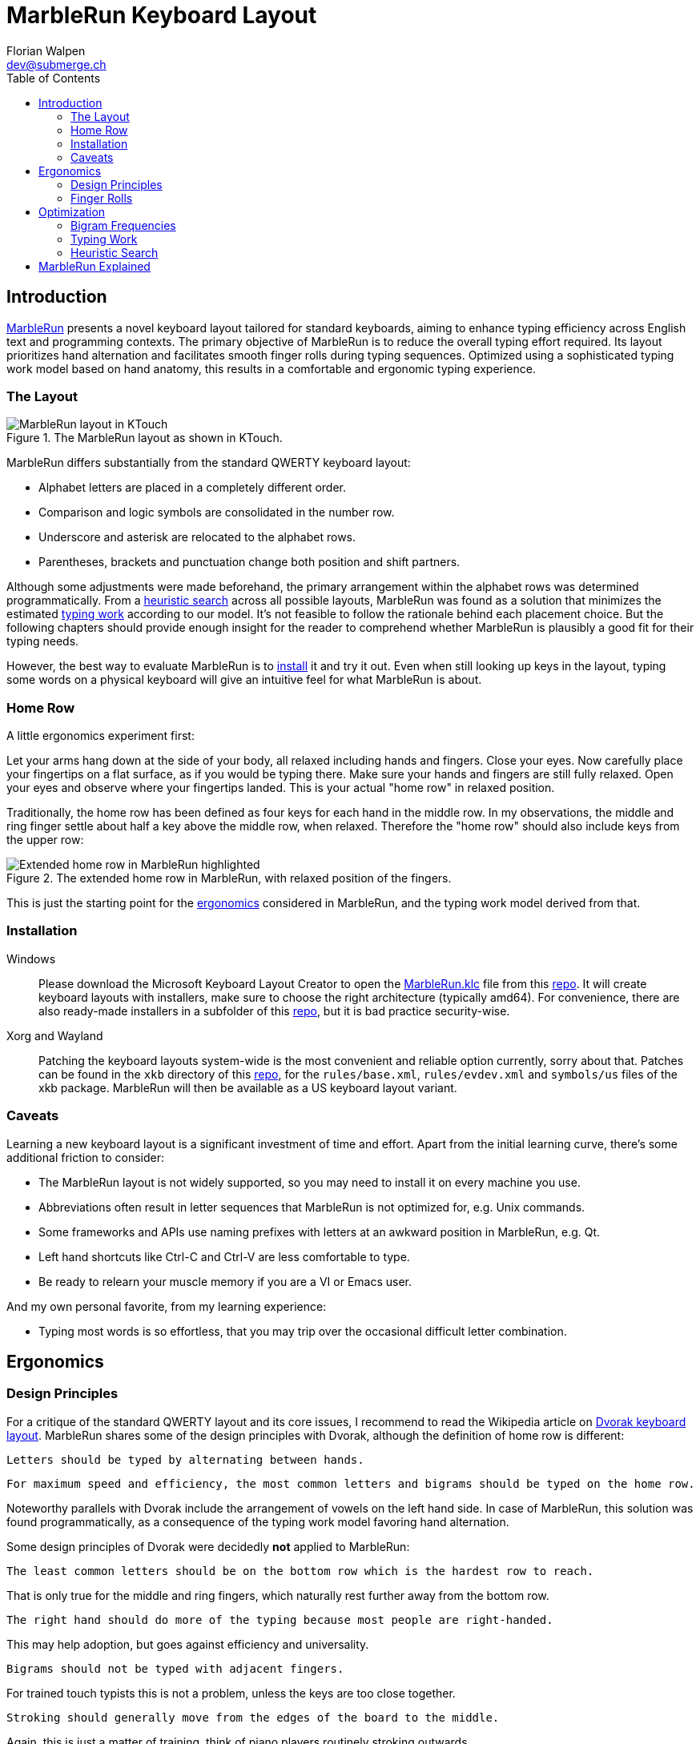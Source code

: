 = MarbleRun Keyboard Layout
Florian Walpen <dev@submerge.ch>
:toc:
:homepage: https://submerge.ch/Project/MarbleRun/MarbleRun.html

== Introduction

{homepage}[MarbleRun] presents a novel keyboard layout tailored for standard keyboards, aiming to enhance typing efficiency across English text and programming contexts.
The primary objective of MarbleRun is to reduce the overall typing effort required.
Its layout prioritizes hand alternation and facilitates smooth finger rolls during typing sequences.
Optimized using a sophisticated typing work model based on hand anatomy, this results in a comfortable and ergonomic typing experience.

=== The Layout

.The MarbleRun layout as shown in KTouch.
image::MarbleRun.png[MarbleRun layout in KTouch]

MarbleRun differs substantially from the standard QWERTY keyboard layout:

* Alphabet letters are placed in a completely different order.
* Comparison and logic symbols are consolidated in the number row.
* Underscore and asterisk are relocated to the alphabet rows.
* Parentheses, brackets and punctuation change both position and shift partners.

Although some adjustments were made beforehand, the primary arrangement within the alphabet rows was determined programmatically.
From a <<_heuristic_search, heuristic search>> across all possible layouts, MarbleRun was found as a solution that minimizes the estimated <<_typing_work, typing work>> according to our model.
It's not feasible to follow the rationale behind each placement choice.
But the following chapters should provide enough insight for the reader to comprehend whether MarbleRun is plausibly a good fit for their typing needs.

However, the best way to evaluate MarbleRun is to <<_installation, install>> it and try it out.
Even when still looking up keys in the layout, typing some words on a physical keyboard will give an intuitive feel for what MarbleRun is about.

=== Home Row

A little ergonomics experiment first:

Let your arms hang down at the side of your body, all relaxed including hands and fingers.
Close your eyes.
Now carefully place your fingertips on a flat surface, as if you would be typing there.
Make sure your hands and fingers are still fully relaxed.
Open your eyes and observe where your fingertips landed.
This is your actual "home row" in relaxed position.

Traditionally, the home row has been defined as four keys for each hand in the middle row.
In my observations, the middle and ring finger settle about half a key above the middle row, when relaxed.
Therefore the "home row" should also include keys from the upper row:

.The extended home row in MarbleRun, with relaxed position of the fingers.
image::HomeRow.png[Extended home row in MarbleRun highlighted]

This is just the starting point for the <<_ergonomics, ergonomics>> considered in MarbleRun, and the typing work model derived from that.

=== Installation

Windows::
Please download the Microsoft Keyboard Layout Creator to open the link:Windows/MarbleRun/MarbleRun.klc[MarbleRun.klc] file from this link:https://github.com/0EVSG/MarbleRun[repo].
It will create keyboard layouts with installers, make sure to choose the right architecture (typically amd64).
For convenience, there are also ready-made installers in a subfolder of this link:https://github.com/0EVSG/MarbleRun[repo], but it is bad practice security-wise.

Xorg and Wayland::
Patching the keyboard layouts system-wide is the most convenient and reliable option currently, sorry about that.
Patches can be found in the `xkb` directory of this link:https://github.com/0EVSG/MarbleRun[repo], for the `rules/base.xml`, `rules/evdev.xml` and `symbols/us` files of the xkb package.
MarbleRun will then be available as a US keyboard layout variant.

=== Caveats

Learning a new keyboard layout is a significant investment of time and effort.
Apart from the initial learning curve, there's some additional friction to consider:

* The MarbleRun layout is not widely supported, so you may need to install it on every machine you use.
* Abbreviations often result in letter sequences that MarbleRun is not optimized for, e.g. Unix commands.
* Some frameworks and APIs use naming prefixes with letters at an awkward position in MarbleRun, e.g. Qt.
* Left hand shortcuts like Ctrl-C and Ctrl-V are less comfortable to type.
* Be ready to relearn your muscle memory if you are a VI or Emacs user.

And my own personal favorite, from my learning experience:

* Typing most words is so effortless, that you may trip over the occasional difficult letter combination.


== Ergonomics

=== Design Principles

For a critique of the standard QWERTY layout and its core issues, I recommend to read the Wikipedia article on link:https://en.wikipedia.org/wiki/Dvorak_keyboard_layout[Dvorak keyboard layout].
MarbleRun shares some of the design principles with Dvorak, although the definition of home row is different:

----
Letters should be typed by alternating between hands.
----

----
For maximum speed and efficiency, the most common letters and bigrams should be typed on the home row.
----

Noteworthy parallels with Dvorak include the arrangement of vowels on the left hand side.
In case of MarbleRun, this solution was found programmatically, as a consequence of the typing work model favoring hand alternation.

Some design principles of Dvorak were decidedly *not* applied to MarbleRun:

----
The least common letters should be on the bottom row which is the hardest row to reach.
----
That is only true for the middle and ring fingers, which naturally rest further away from the bottom row.
----
The right hand should do more of the typing because most people are right-handed.
----
This may help adoption, but goes against efficiency and universality.
----
Bigrams should not be typed with adjacent fingers.
----
For trained touch typists this is not a problem, unless the keys are too close together.
----
Stroking should generally move from the edges of the board to the middle.
----
Again, this is just a matter of training, think of piano players routinely stroking outwards.

Instead, the design of MarbleRun relies on an explicit typing work model, to quantify what is efficient and ergonomic to reach.
It expresses the movement and work needed to type a sequence of keys.
The work is mostly linear with the distance traveled by hand and fingers, but there are exceptions.
Apart from hand alternation, finger rolls influence the estimated typing work in a positive way.

=== Finger Rolls

While typing multiple keys with a single hand, we observe that certain pairs of keys are in comfortable reach of each other and rather effortless to press.
These pairs, known as _finger rolls_, enable rapid keystrokes, as one finger can initiate the press on the second key while the other finger is still releasing the first key.

In the MarbleRun typing work model, finger rolls are characterized by the following criteria:

* The two keys are pressed by different fingers of the same hand.
* The second key can be comfortably reached while holding the first key.

While the first criterion is trivial, determining comfortable reach requires a closer examination of hand anatomy.
It's essential to note that we only consider the relative positions of keys to each other, allowing the hand to move freely across the keyboard without being constrained to the home row.
Since we neglect the hand position here, this approach leaves us with three degrees of freedom: Individual finger reach, finger spread, and wrist angle.

Here is an opportunity to conduct another quick self-experiment:
Hold your typing hand at the wrist to fix it, and evaluate the reach of your fingers.
Confirm that the keys you claim to reach are indeed comfortable to press.

.Individual reach of left hand fingers.
image::FingerReach.png[Individual reach of left hand fingers visualized]

The range of an individual finger is surprisingly limited in the context of typing.
For MarbleRun, finger rolls encompass the combined forward and backward ranges of involved fingers, with the hand positioned to comfortably access both keys.
Given our relaxed position, this means that we can finger roll in the middle row (the traditional home row), when we retract the ring and middle finger a bit.
But we can also roll to ring and middle finger on the upper row, with little and index finger still in the middle row.
This results in two four-key sets of home row quality per hand, with the positions of little and index finger playing a crucial part in both sets.

.Left hand fingers spread away from the little finger.
image::FingerSpread.png[Left hand fingers spread away from the little finger visualized]

In addition to the flexibility of finger joints, fingers can also spread.
This greatly extends the horizontal range for finger rolls.
The index finger spreads notably further than the other fingers. Given its pivot this lets it reach well into the middle of the bottom row on the keyboard.

.Tilting the left hand from the wrist.
image::WristAngle.png[Tilting the left hand from the wrist visualized]

Lastly, the angle of the whole hand, induced by horizontal wrist tilt, provides an additional degree of freedom.
Although comfortable within narrow limits, it contributes to the overall finger range.
In particular, it allows finger rolls such as the index finger in the bottom row while the little finger is in the middle row of the keyboard.


== Optimization

To estimate the typing work of a keyboard layout, we need the following ingredients:

. A hardware layout of the keyboard, defining the physical position of each key.
. A keyboard layout, mapping keys to characters.
. A selection of text to be typed, providing the frequency of each character and bigram.
. A typing work model, to quantify the effort of typing a given text on the keyboard.

For the hardware, we assume a standard keyboard with US layout.
The next sections will detail the text selection and typing work model used to optimize MarbleRun.
To find the best keyboard layout then becomes an optimization problem, as we can evaluate the typing work of any layout for our text selection.

=== Bigram Frequencies

link:https://en.wikipedia.org/wiki/Bigram[Bigrams] are two letter sequences in written text, and a natural fit to measure typing work.
Based on our ergonomic model, we can estimate the typing work of the transition from the first to the second letter in a bigram.
To compute the total estimated typing work of a keyboard layout, we then use the frequency of each bigram in the text.
For MarbleRun, the bigram frequencies were precomputed from a large corpus of English text and source code of popular programming languages.

Intrestingly, the differences in bigram frequencies between English text and source code are not as pronounced as one might expect.
While source code shows increased frequencies of punctuation and operator symbols, it doesn't have a significant effect on the relative frequencies of alphabet letters.
Documentation and variable naming make up large parts of source code, and are typically written in English.
This is why MarbleRun suits both English text and programming contexts well.

=== Typing Work

As a general rule, the estimated typing work is defined as the overall movement of the fingers and both hands.
For a transition from key A to key B, we estimate the manual work to consist of

. Release key A
. Hand and finger travel to reach key B
. Press key B

This is measured separately for each hand.
When more than one hand is involved, we add the manual work of both hands.
Some characters are typed in combination with the shift key.
Therefore, key A or B may also be the shift key, to complement the character key typed with the other hand.
In case a hand was idle, there is no release of key A, and we count the travel to key B from the relaxed hand position on the home row.

In accordance with our ergonomic model, we apply the following adjustments to the typing work estimation:

* The space key, pressed with the thumb, is reachable from any position.
* To favor hand alternation, omit the release of key A when the second character is simply typed with the other hand.
* For finger rolls, skip the release of key A.

Remarkably, a space between words or a hand alternation resets the hand position in our model. 
In terms of optimal key placement, this relaxes the necessity to group letters in close reach to each other.

Note that the estimated typing work per key pair only depends on the physical layout of the keyboard.
We can precompute the typing work on a given hardware layout, for all transitions between physical keys A and B.
These values can be stored in a matrix, or computed into compile time constants.
The latter was done for MarbleRun, using {cpp} templates, at the expense of longer compilation times.

=== Heuristic Search

With the bigram frequencies and the typing work established, we can now estimate the total typing work of a keyboard layout for our text corpus.
The keyboard layout defines a mapping from physical keys to characters, and thus also from key pairs to bigrams.
To calculate the expected work we spend on a specific key pair, we multiply its typing work for one transition with the frequency of the corresponding bigram in the text.
For the total typing work, we sum up the expected work for all key pairs on the keyboard.
This is the cost function we aim to minimize.

Finding an optimal keyboard layout with minimal expected typing work poses an interesting optimization problem.
The search space is factorial in size, with the number of permutations being 34! ≈ 295 * 10^36^ for the 34 keys in the alphabet rows of the US standard keyboard.
This makes it infeasible to evaluate all possible layouts, even with the computational power provided by modern GPUs.

For MarbleRun, a two-staged approach was taken to tackle this problem:

. Use local optimization on random initial layouts, to find a good solution close to the minimum.
. Do a recursive search on all layout permutations.
  Backtrack as early as possible, whenever a heuristic indicates that the search branch cannot surpass the best solution found so far.
  Use the previously found local minimum as an initial best solution, to jump-start the backtracking heuristic.

Obviously, the heuristic plays a crucial role in the efficiency of the search.
In a recursion branch, it has to predict a lower bound on work imposed by the remaining layout permutations, as close to the actual minimum as possible.
Other practical guidelines for the recursive search include:

* Start the recursion with the most significant keys in the home row, they have the highest impact on the overall work.
* Sort the initial layout to map the most frequent characters to the most significant keys.
* Compute the expected typing work incrementally, for every recursion level, to avoid redundant calculations.
* Precompute as many constants as possible, to speed up the evaluation of the cost function.

Regarding the last point, while {cpp} templates made it possible to precompute the typing work for all key pairs, into compile time constants for the recursion, compilation times were 10 minutes and longer.
Templates are also part of the reason why the source code is not published here, as it is not very readable.
Modern {cpp} with its more versatile `constexpr` would have helped greatly, but was not available at that time.

Still, the recursive search may take several days on a modern workstation to find the optimal layout.
There are many good solutions close to the minimum, because the placement of the low frequency letters has only a small impact.
On the positive side, the high frequency letters on the home row dominate the total typing work, and there are only few combinations that lead to good solutions.


== MarbleRun Explained

As stated before, we cannot follow the rationale behind each placement choice in MarbleRun.
Not without working through all the frequencies and calculations, that is.
But we can give some broad explanations for certain parts of the layout:

[qanda]
Why are the logic and comparison operators in the number row?::
This makes it easier to type combined operators like `>=`, `|=`, `\->`.

What about the parentheses in the left hand bottom row?::
Anyone proficient in a C-derived language should see a pattern (`();`) there.
Even though the order looks backward at first glance, finger rolling outwards is actually more comfortable.

Why are vowels all typed with the left hand?::
This increases hand alternation because vowels are often interleaved with consonants.

Why are the letters `L` and `N` on the left hand side?::
They are frequently combined with a variety of consonants.
It's better to leverage hand alternation here, instead of assigning them to one specific finger roll group on the right hand.

What can you say about the arrangement in the home row?::
The letters `I` and `E`, `T` and `S` act like pivots.
`T` and `S` are often typed with `C` `H`, but also with `R` (`D` is mostly there for `R`).
Combinations between `C` `H` and `R` `D` are less frequent.
Same goes for `I` and `E`, although the correlations there are not as pronounced.

Why are `J` and `Q` so far away from the home row?::
They are among the least used letters in English, and typically followed by vowels on the left hand side.
Due to MarbleRun's programming affinity, they are deemed less important than symbols commonly used in source code.

Is there some logic behind which letters are typed with the same finger?::
Where possible, MarbleRun avoids bigrams being typed with the same finger.
This is most apparent on the right hand side, where many of the consonants typed with one specific finger form remarkably uncommon bigrams.
